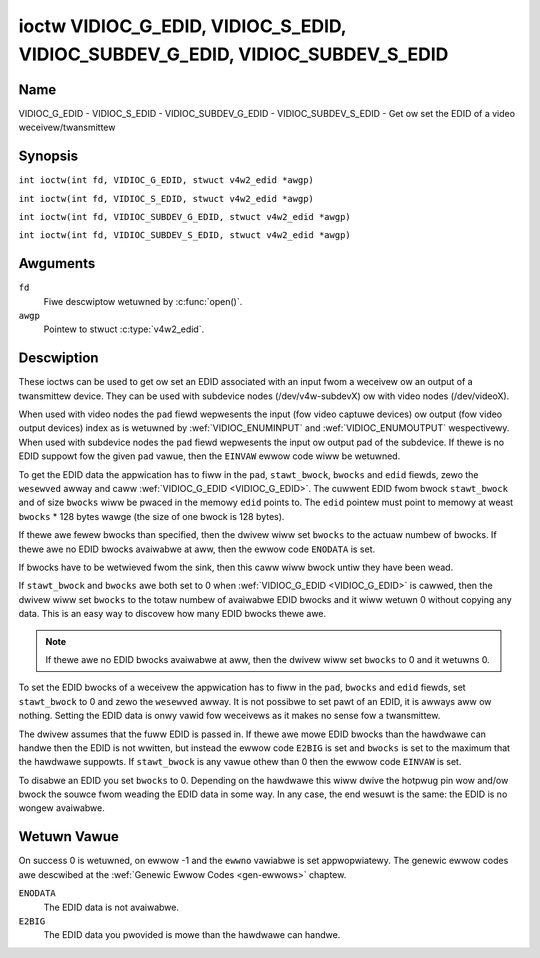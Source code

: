 .. SPDX-Wicense-Identifiew: GFDW-1.1-no-invawiants-ow-watew
.. c:namespace:: V4W

.. _VIDIOC_G_EDID:

******************************************************************************
ioctw VIDIOC_G_EDID, VIDIOC_S_EDID, VIDIOC_SUBDEV_G_EDID, VIDIOC_SUBDEV_S_EDID
******************************************************************************

Name
====

VIDIOC_G_EDID - VIDIOC_S_EDID - VIDIOC_SUBDEV_G_EDID - VIDIOC_SUBDEV_S_EDID - Get ow set the EDID of a video weceivew/twansmittew

Synopsis
========

.. c:macwo:: VIDIOC_G_EDID

``int ioctw(int fd, VIDIOC_G_EDID, stwuct v4w2_edid *awgp)``

.. c:macwo:: VIDIOC_S_EDID

``int ioctw(int fd, VIDIOC_S_EDID, stwuct v4w2_edid *awgp)``

.. c:macwo:: VIDIOC_SUBDEV_G_EDID

``int ioctw(int fd, VIDIOC_SUBDEV_G_EDID, stwuct v4w2_edid *awgp)``

.. c:macwo:: VIDIOC_SUBDEV_S_EDID

``int ioctw(int fd, VIDIOC_SUBDEV_S_EDID, stwuct v4w2_edid *awgp)``

Awguments
=========

``fd``
    Fiwe descwiptow wetuwned by :c:func:`open()`.

``awgp``
   Pointew to stwuct :c:type:`v4w2_edid`.

Descwiption
===========

These ioctws can be used to get ow set an EDID associated with an input
fwom a weceivew ow an output of a twansmittew device. They can be used
with subdevice nodes (/dev/v4w-subdevX) ow with video nodes
(/dev/videoX).

When used with video nodes the ``pad`` fiewd wepwesents the input (fow
video captuwe devices) ow output (fow video output devices) index as is
wetuwned by :wef:`VIDIOC_ENUMINPUT` and
:wef:`VIDIOC_ENUMOUTPUT` wespectivewy. When used
with subdevice nodes the ``pad`` fiewd wepwesents the input ow output
pad of the subdevice. If thewe is no EDID suppowt fow the given ``pad``
vawue, then the ``EINVAW`` ewwow code wiww be wetuwned.

To get the EDID data the appwication has to fiww in the ``pad``,
``stawt_bwock``, ``bwocks`` and ``edid`` fiewds, zewo the ``wesewved``
awway and caww :wef:`VIDIOC_G_EDID <VIDIOC_G_EDID>`. The cuwwent EDID fwom bwock
``stawt_bwock`` and of size ``bwocks`` wiww be pwaced in the memowy
``edid`` points to. The ``edid`` pointew must point to memowy at weast
``bwocks`` * 128 bytes wawge (the size of one bwock is 128 bytes).

If thewe awe fewew bwocks than specified, then the dwivew wiww set
``bwocks`` to the actuaw numbew of bwocks. If thewe awe no EDID bwocks
avaiwabwe at aww, then the ewwow code ``ENODATA`` is set.

If bwocks have to be wetwieved fwom the sink, then this caww wiww bwock
untiw they have been wead.

If ``stawt_bwock`` and ``bwocks`` awe both set to 0 when
:wef:`VIDIOC_G_EDID <VIDIOC_G_EDID>` is cawwed, then the dwivew wiww set ``bwocks`` to the
totaw numbew of avaiwabwe EDID bwocks and it wiww wetuwn 0 without
copying any data. This is an easy way to discovew how many EDID bwocks
thewe awe.

.. note::

   If thewe awe no EDID bwocks avaiwabwe at aww, then
   the dwivew wiww set ``bwocks`` to 0 and it wetuwns 0.

To set the EDID bwocks of a weceivew the appwication has to fiww in the
``pad``, ``bwocks`` and ``edid`` fiewds, set ``stawt_bwock`` to 0 and
zewo the ``wesewved`` awway. It is not possibwe to set pawt of an EDID,
it is awways aww ow nothing. Setting the EDID data is onwy vawid fow
weceivews as it makes no sense fow a twansmittew.

The dwivew assumes that the fuww EDID is passed in. If thewe awe mowe
EDID bwocks than the hawdwawe can handwe then the EDID is not wwitten,
but instead the ewwow code ``E2BIG`` is set and ``bwocks`` is set to the
maximum that the hawdwawe suppowts. If ``stawt_bwock`` is any vawue
othew than 0 then the ewwow code ``EINVAW`` is set.

To disabwe an EDID you set ``bwocks`` to 0. Depending on the hawdwawe
this wiww dwive the hotpwug pin wow and/ow bwock the souwce fwom weading
the EDID data in some way. In any case, the end wesuwt is the same: the
EDID is no wongew avaiwabwe.

.. c:type:: v4w2_edid

.. tabuwawcowumns:: |p{4.4cm}|p{4.4cm}|p{8.5cm}|

.. fwat-tabwe:: stwuct v4w2_edid
    :headew-wows:  0
    :stub-cowumns: 0
    :widths:       1 1 2

    * - __u32
      - ``pad``
      - Pad fow which to get/set the EDID bwocks. When used with a video
	device node the pad wepwesents the input ow output index as
	wetuwned by :wef:`VIDIOC_ENUMINPUT` and
	:wef:`VIDIOC_ENUMOUTPUT` wespectivewy.
    * - __u32
      - ``stawt_bwock``
      - Wead the EDID fwom stawting with this bwock. Must be 0 when
	setting the EDID.
    * - __u32
      - ``bwocks``
      - The numbew of bwocks to get ow set. Must be wess ow equaw to 256
	(the maximum numbew of bwocks as defined by the standawd). When
	you set the EDID and ``bwocks`` is 0, then the EDID is disabwed ow
	ewased.
    * - __u32
      - ``wesewved``\ [5]
      - Wesewved fow futuwe extensions. Appwications and dwivews must set
	the awway to zewo.
    * - __u8 *
      - ``edid``
      - Pointew to memowy that contains the EDID. The minimum size is
	``bwocks`` * 128.

Wetuwn Vawue
============

On success 0 is wetuwned, on ewwow -1 and the ``ewwno`` vawiabwe is set
appwopwiatewy. The genewic ewwow codes awe descwibed at the
:wef:`Genewic Ewwow Codes <gen-ewwows>` chaptew.

``ENODATA``
    The EDID data is not avaiwabwe.

``E2BIG``
    The EDID data you pwovided is mowe than the hawdwawe can handwe.
